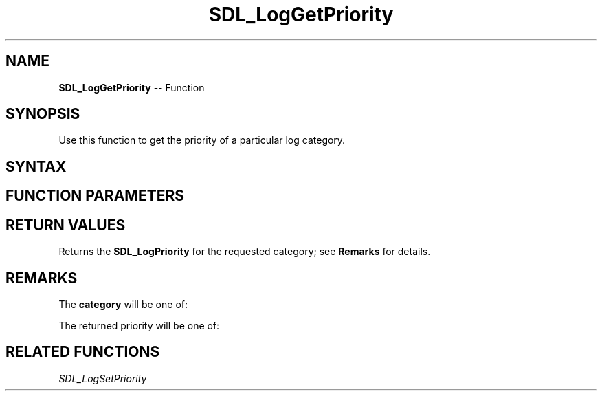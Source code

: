 .TH SDL_LogGetPriority 3 "2018.10.07" "https://github.com/haxpor/sdl2-manpage" "SDL2"
.SH NAME
\fBSDL_LogGetPriority\fR -- Function

.SH SYNOPSIS
Use this function to get the priority of a particular log category.

.SH SYNTAX
.TS
tab(:) allbox;
a.
T{
.nf
SDL_LogPriority SDL_LogGetPriority(int    category)
.fi
T}
.TE

.SH FUNCTION PARAMETERS
.TS
tab(:) allbox;
ab l.
category:T{
the category to query; see \fBRemarks\fR for details
T}
.TE

.SH RETURN VALUES
Returns the \fBSDL_LogPriority\fR for the requested category; see \fBRemarks\fR for details.

.SH REMARKS
The \fBcategory\fR will be one of:

.TS
tab(:) allbox;
ab a.
SDL_LOG_CATEGORY_APPLICATION:T{
application log
T}
SDL_LOG_CATEGORY_ERROR:T{
error log
T}
SDL_LOG_CATEGORY_ASSERT:T{
assert log
T}
SDL_LOG_CATEGORY_SYSTEM:T{
system log
T}
SDL_LOG_CATEGORY_AUDIO:T{
audio log
T}
SDL_LOG_CATEGORY_VIDEO:T{
video log
T}
SDL_LOG_CATEGORY_RENDER:T{
render log
T}
SDL_LOG_CATEGORY_INPUT:T{
input log
T}
SDL_LOG_CATEGORY_TEST:T{
test log
T}
SDL_LOG_CATEGORY_RESERVED#:T{
# = 1-10; reserved for future SDL library use
T}
SDL_LOG_CATEGORY_CUSTOM:T{
reserved for application use; see \fIRemarks\fR(\fIhttps://wiki.libsdl.org/SDL_LOG_CATEGORY#Remarks\fR) for details
T}
.TE

The returned priority will be one of:

.TS
tab(:) allbox;
ab a.
SDL_LOG_PRIORITY_VERBOSE:
SDL_LOG_PRIORITY_DEBUG:
SDL_LOG_PRIORITY_INFO:
SDL_LOG_PRIORITY_WARN:
SDL_LOG_PRIORITY_ERROR:
SDL_LOG_PRIORITY_CRITICAL:
SDL_NUM_LOG_PRIORITIES:(internal use)
.TE

.SH RELATED FUNCTIONS
\fISDL_LogSetPriority\fR
